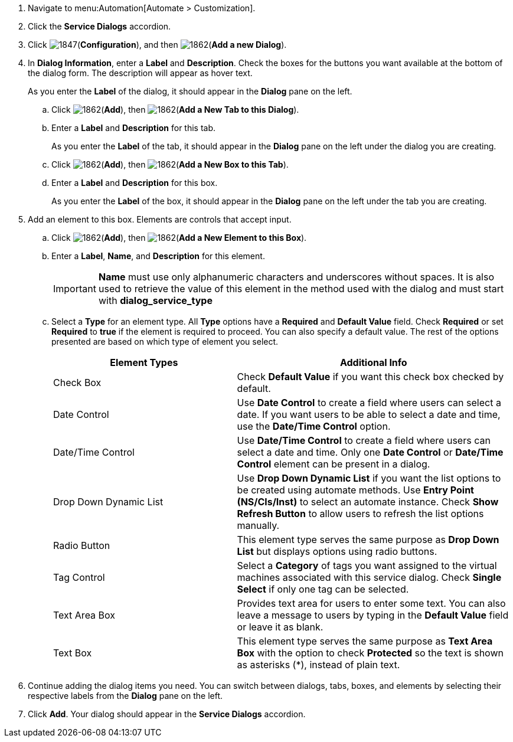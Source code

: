 . Navigate to menu:Automation[Automate > Customization].
. Click the *Service Dialogs* accordion.
. Click image:1847.png[](*Configuration*), and then image:1862.png[](*Add a new Dialog*).
. In *Dialog Information*, enter a *Label* and *Description*. Check the boxes for the buttons you want available at the bottom of the dialog form. The description will appear as hover text.
+
As you enter the *Label* of the dialog, it should appear in the *Dialog* pane on the left.
+
.. Click image:1862.png[](*Add*), then image:1862.png[](*Add a New Tab to this Dialog*).
.. Enter a *Label* and *Description* for this tab.
+
As you enter the *Label* of the tab, it should appear in the *Dialog* pane on the left under the dialog you are creating.
+
.. Click image:1862.png[](*Add*), then image:1862.png[](*Add a New Box to this Tab*).
.. Enter a *Label* and *Description* for this box.
+
As you enter the *Label* of the box, it should appear in the *Dialog* pane on the left under the tab you are creating.
+
. Add an element to this box. Elements are controls that accept input.
.. Click image:1862.png[](*Add*), then image:1862.png[](*Add a New Element to this Box*).
.. Enter a *Label*, *Name*, and *Description* for this element.
+
[IMPORTANT]
====
*Name* must use only alphanumeric characters and underscores without spaces. It is also used to retrieve the value of this element in the method used with the dialog and must start with *dialog_service_type*
====
+
.. Select a *Type* for an element type. All *Type* options have a *Required* and *Default Value* field. Check *Required* or set *Required* to *true* if the element is required to proceed. You can also specify a default value. The rest of the options presented are based on which type of element you select.
+
[width="100%",cols="40%,60%",options="header",]
|====
|Element Types|Additional Info
|Check Box|Check *Default Value* if you want this check box checked by default.
|Date Control|Use *Date Control* to create a field where users can select a date. If you want users to be able to select a date and time, use the *Date/Time Control* option.
|Date/Time Control|Use *Date/Time Control* to create a field where users can select a date and time. Only one *Date Control* or *Date/Time Control* element can be present in a dialog.
|Drop Down Dynamic List|Use *Drop Down Dynamic List* if you want the list options to be created using automate methods. Use *Entry Point (NS/Cls/Inst)* to select an automate instance. Check *Show Refresh Button* to allow users to refresh the list options manually.
|Radio Button|This element type serves the same purpose as *Drop Down List* but displays options using radio buttons.
|Tag Control|Select a *Category* of tags you want assigned to the virtual machines associated with this service dialog. Check *Single Select* if only one tag can be selected.
|Text Area Box|Provides text area for users to enter some text. You can also leave a message to users by typing in the *Default Value* field or leave it as blank.
|Text Box|This element type serves the same purpose as *Text Area Box* with the option to check *Protected* so the text is shown as asterisks (*), instead of plain text.
|====
+
. Continue adding the dialog items you need. You can switch between dialogs, tabs, boxes, and elements by selecting their respective labels from the *Dialog* pane on the left.
. Click *Add*. Your dialog should appear in the *Service Dialogs* accordion.

/////////////////////////////////
. Select the dialog you just created.
. Click image:1847.png[](*Configuration*), and then image:1851.png[](*Edit this Dialog*).
. Add a tab to the dialog.
.. Click image:1862.png[](*Add*), then image:1862.png[](*Add a New Tab to this Dialog*).
.. Enter a *Label* and *Description* for this tab.
. Add a box to this tab.
.. Click image:1862.png[](*Add*), then image:1862.png[](*Add a New Box to this Tab*).
.. Enter a *Label* and *Description* for this box.
. Add an element to this box. Elements are controls that accept input.
.. Click image:1862.png[](*Add*), then image:1862.png[](*Add a New Element to this Box*).
.. Enter a *Label*, *Name*, and *Description* for this element.
+
[IMPORTANT]
====
*Name* must use only alphanumeric characters and underscores without spaces. It is also used to retrieve the value of this element in the method used with the dialog and must start with *dialog_service_type*
====
+
.. Select a *Type* for an element type. All *Type* options have a *Required* and *Default Value* field. Check *Required* or set *Required* to *true* if the element is required to proceed. You can also specify a default value. The rest of the options presented are based on which type of element you select.
+
[width="100%",cols="40%,60%",options="header",]
|====
|Element Types|Additional Info
|Check Box|Check *Default Value* if you want this check box checked by default.
|Date Control|Use *Date Control* to create a field where users can select a date. If you want users to be able to select a date and time, use the *Date/Time Control* option.
|Date/Time Control|Use *Date/Time Control* to create a field where users can select a date and time. Only one *Date Control* or *Date/Time Control* element can be present in a dialog.
|Drop Down Dynamic List|Use *Drop Down Dynamic List* if you want the list options to be created using automate methods. Use *Entry Point (NS/Cls/Inst)* to select an automate instance. Check *Show Refresh Button* to allow users to refresh the list options manually.
|Radio Button|This element type serves the same purpose as *Drop Down List* but displays options using radio buttons.
|Tag Control|Select a *Category* of tags you want assigned to the virtual machines associated with this service dialog. Check *Single Select* if only one tag can be selected.
|Text Area Box|Provides text area for users to enter some text. You can also leave a message to users by typing in the *Default Value* field or leave it as blank.
|Text Box|This element type serves the same purpose as *Text Area Box* with the option to check *Protected* so the text is shown as asterisks (*), instead of plain text.
|====
+
. Click *Save*.
/////////////////////////////////
